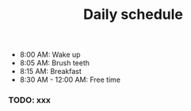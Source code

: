 :PROPERTIES:
:ID:       99b66c8e-2324-48d2-801a-0f3a1d0254f4
:END:
#+title: Daily schedule
#+description: Schedule for each day

 * 8:00 AM: Wake up
 * 8:05 AM: Brush teeth
 * 8:15 AM: Breakfast
 * 8:30 AM - 12:00 AM: Free time

*** TODO: xxx
